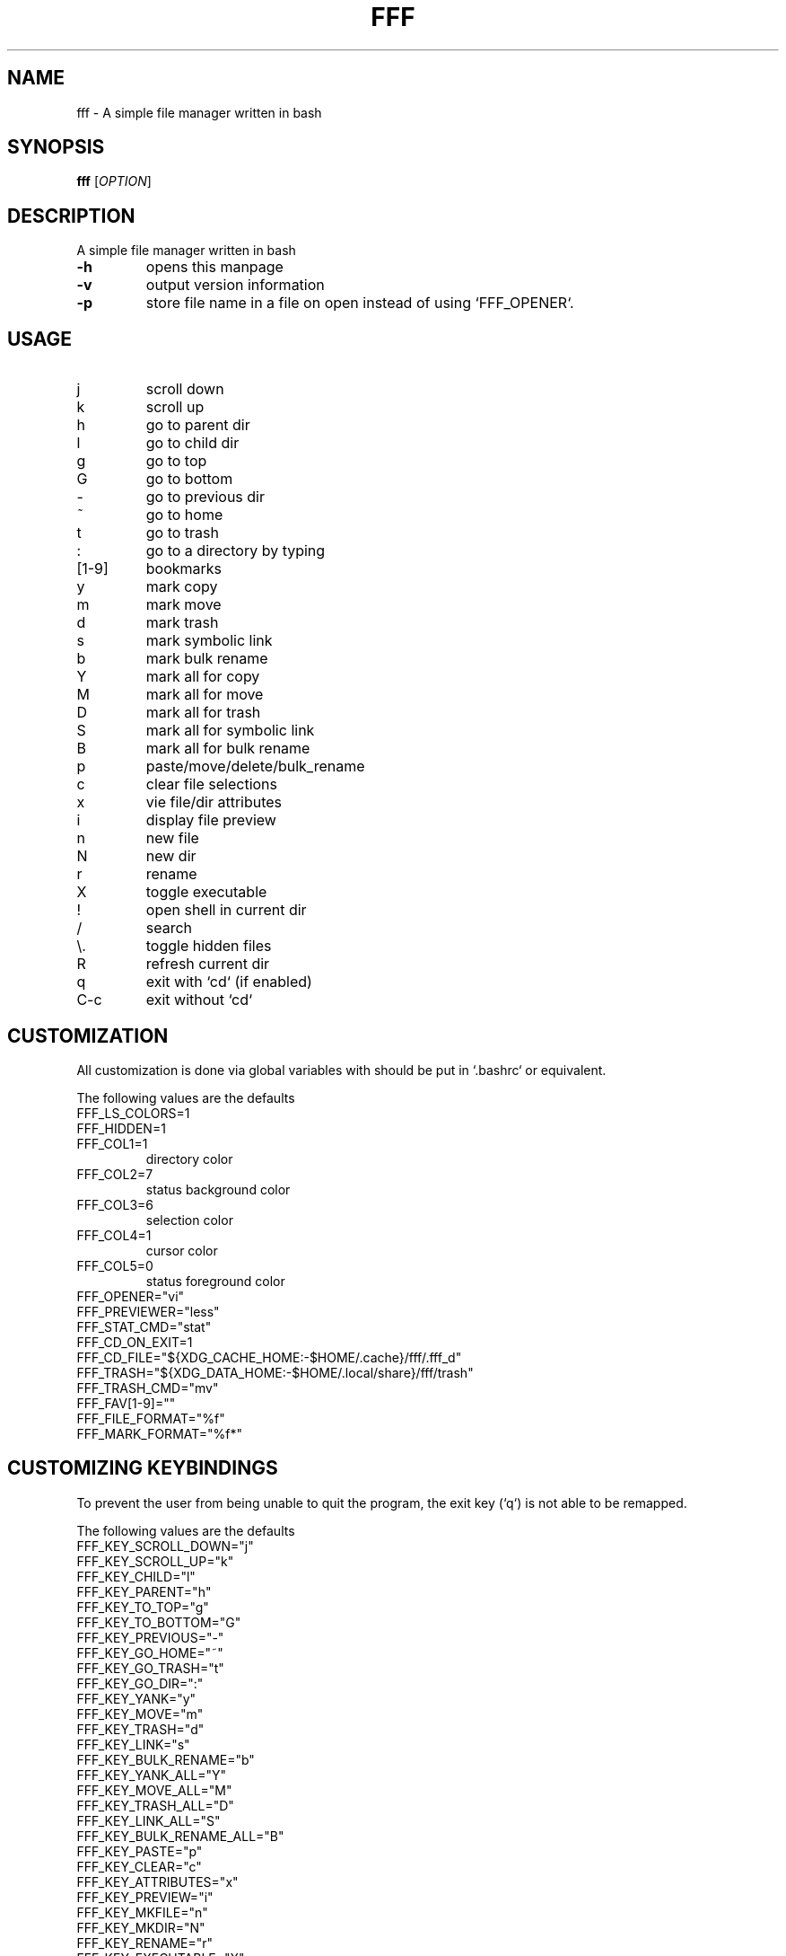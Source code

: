 .TH FFF "1" "December 2023" "fff" "User Commands"
.SH "NAME"
fff \- A simple file manager written in bash
.SH "SYNOPSIS"
.B fff
[\fIOPTION\fR]
.SH "DESCRIPTION"
A simple file manager written in bash
.TP
.B -h
opens this manpage
.TP
.B -v
output version information
.TP
.B -p
store file name in a file on open instead of using `FFF_OPENER`.
.SH "USAGE"
.TP
j
scroll down
.TP
k
scroll up
.TP
h
go to parent dir
.TP
l
go to child dir
.TP
g
go to top
.TP
G
go to bottom
.TP
\-
go to previous dir
.TP
~
go to home
.TP
t
go to trash
.TP
:
go to a directory by typing
.TP
[1-9]
bookmarks
.TP
y
mark copy
.TP
m
mark move
.TP
d
mark trash
.TP
s
mark symbolic link
.TP
b
mark bulk rename
.TP
Y
mark all for copy
.TP
M
mark all for move
.TP
D
mark all for trash
.TP
S
mark all for symbolic link
.TP
B
mark all for bulk rename
.TP
p
paste/move/delete/bulk_rename
.TP
c
clear file selections
.TP
x
vie file/dir attributes
.TP
i
display file preview
.TP
n
new file
.TP
N
new dir
.TP
r
rename
.TP
X
toggle executable
.TP
!
open shell in current dir
.TP
/
search
.TP
\\.
toggle hidden files
.TP
R
refresh current dir
.TP
q
exit with `cd` (if enabled)
.TP
C-c
exit without `cd`
.SH "CUSTOMIZATION"
.PP
All customization is done via global variables with should be put
in `.bashrc` or equivalent.
.PP
The following values are the defaults
.TP
FFF_LS_COLORS=1
.TP
FFF_HIDDEN=1
.TP
FFF_COL1=1
directory color
.TP
FFF_COL2=7
status background color
.TP
FFF_COL3=6
selection color
.TP
FFF_COL4=1
cursor color
.TP
FFF_COL5=0
status foreground color
.TP
FFF_OPENER="vi"
.TP
FFF_PREVIEWER="less"
.TP
FFF_STAT_CMD="stat"
.TP
FFF_CD_ON_EXIT=1
.TP
FFF_CD_FILE="${XDG_CACHE_HOME:-$HOME/.cache}/fff/.fff_d"
.TP
FFF_TRASH="${XDG_DATA_HOME:-$HOME/.local/share}/fff/trash"
.TP
FFF_TRASH_CMD="mv"
.TP
FFF_FAV[1-9]=""
.TP
FFF_FILE_FORMAT="%f"
.TP
FFF_MARK_FORMAT="%f*"
.SH "CUSTOMIZING KEYBINDINGS"
.PP
To prevent the user from being unable to quit the program,
the exit key (`q`) is not able to be remapped.
.PP
The following values are the defaults
.TP
FFF_KEY_SCROLL_DOWN="j"
.TP
FFF_KEY_SCROLL_UP="k"
.TP
FFF_KEY_CHILD="l"
.TP
FFF_KEY_PARENT="h"
.TP
FFF_KEY_TO_TOP="g"
.TP
FFF_KEY_TO_BOTTOM="G"
.TP
FFF_KEY_PREVIOUS="-"
.TP
FFF_KEY_GO_HOME="~"
.TP
FFF_KEY_GO_TRASH="t"
.TP
FFF_KEY_GO_DIR=":"
.TP
FFF_KEY_YANK="y"
.TP
FFF_KEY_MOVE="m"
.TP
FFF_KEY_TRASH="d"
.TP
FFF_KEY_LINK="s"
.TP
FFF_KEY_BULK_RENAME="b"
.TP
FFF_KEY_YANK_ALL="Y"
.TP
FFF_KEY_MOVE_ALL="M"
.TP
FFF_KEY_TRASH_ALL="D"
.TP
FFF_KEY_LINK_ALL="S"
.TP
FFF_KEY_BULK_RENAME_ALL="B"
.TP
FFF_KEY_PASTE="p"
.TP
FFF_KEY_CLEAR="c"
.TP
FFF_KEY_ATTRIBUTES="x"
.TP
FFF_KEY_PREVIEW="i"
.TP
FFF_KEY_MKFILE="n"
.TP
FFF_KEY_MKDIR="N"
.TP
FFF_KEY_RENAME="r"
.TP
FFF_KEY_EXECUTABLE="X"
.TP
FFF_KEY_SHELL="!"
.TP
FFF_KEY_SEARCH="/"
.TP
FFF_KEY_HIDDEN="."
.TP
FFF_KEY_REFRESH="R"
.SH "DISABLING KEYBINDINGS"
.PP
FFF_KEY_UP="off"
.SH "AUTHOR"
Modified by cian callaghan <https://github.com/ciancallaghan>
.br
Originally by dylanaraps <https://github.com/dylanaraps>
.SH "SEE ALSO"
.PP
More documentation availe at:
.br
<https://github.com/ciancallaghan/fff>
.br
<https://github.com/dylanaraps/fff>
